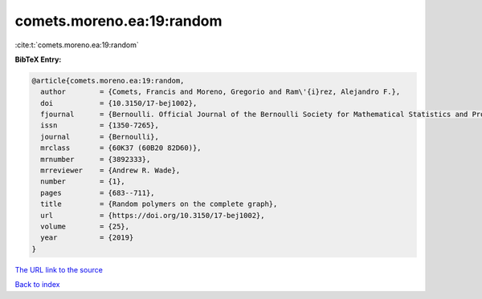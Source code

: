 comets.moreno.ea:19:random
==========================

:cite:t:`comets.moreno.ea:19:random`

**BibTeX Entry:**

.. code-block:: bibtex

   @article{comets.moreno.ea:19:random,
     author        = {Comets, Francis and Moreno, Gregorio and Ram\'{i}rez, Alejandro F.},
     doi           = {10.3150/17-bej1002},
     fjournal      = {Bernoulli. Official Journal of the Bernoulli Society for Mathematical Statistics and Probability},
     issn          = {1350-7265},
     journal       = {Bernoulli},
     mrclass       = {60K37 (60B20 82D60)},
     mrnumber      = {3892333},
     mrreviewer    = {Andrew R. Wade},
     number        = {1},
     pages         = {683--711},
     title         = {Random polymers on the complete graph},
     url           = {https://doi.org/10.3150/17-bej1002},
     volume        = {25},
     year          = {2019}
   }

`The URL link to the source <https://doi.org/10.3150/17-bej1002>`__


`Back to index <../By-Cite-Keys.html>`__
